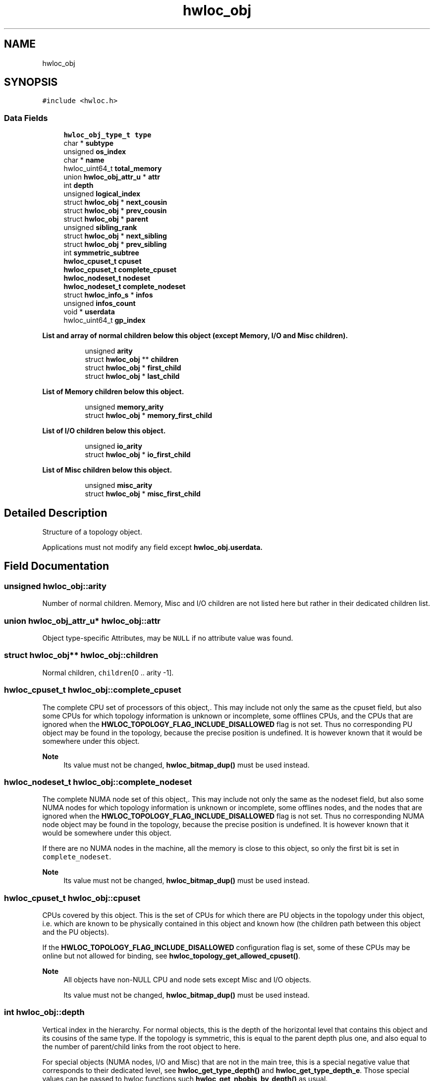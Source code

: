 .TH "hwloc_obj" 3 "Version 2.11.0" "Hardware Locality (hwloc)" \" -*- nroff -*-
.ad l
.nh
.SH NAME
hwloc_obj
.SH SYNOPSIS
.br
.PP
.PP
\fC#include <hwloc\&.h>\fP
.SS "Data Fields"

.in +1c
.ti -1c
.RI "\fBhwloc_obj_type_t\fP \fBtype\fP"
.br
.ti -1c
.RI "char * \fBsubtype\fP"
.br
.ti -1c
.RI "unsigned \fBos_index\fP"
.br
.ti -1c
.RI "char * \fBname\fP"
.br
.ti -1c
.RI "hwloc_uint64_t \fBtotal_memory\fP"
.br
.ti -1c
.RI "union \fBhwloc_obj_attr_u\fP * \fBattr\fP"
.br
.ti -1c
.RI "int \fBdepth\fP"
.br
.ti -1c
.RI "unsigned \fBlogical_index\fP"
.br
.ti -1c
.RI "struct \fBhwloc_obj\fP * \fBnext_cousin\fP"
.br
.ti -1c
.RI "struct \fBhwloc_obj\fP * \fBprev_cousin\fP"
.br
.ti -1c
.RI "struct \fBhwloc_obj\fP * \fBparent\fP"
.br
.ti -1c
.RI "unsigned \fBsibling_rank\fP"
.br
.ti -1c
.RI "struct \fBhwloc_obj\fP * \fBnext_sibling\fP"
.br
.ti -1c
.RI "struct \fBhwloc_obj\fP * \fBprev_sibling\fP"
.br
.ti -1c
.RI "int \fBsymmetric_subtree\fP"
.br
.ti -1c
.RI "\fBhwloc_cpuset_t\fP \fBcpuset\fP"
.br
.ti -1c
.RI "\fBhwloc_cpuset_t\fP \fBcomplete_cpuset\fP"
.br
.ti -1c
.RI "\fBhwloc_nodeset_t\fP \fBnodeset\fP"
.br
.ti -1c
.RI "\fBhwloc_nodeset_t\fP \fBcomplete_nodeset\fP"
.br
.ti -1c
.RI "struct \fBhwloc_info_s\fP * \fBinfos\fP"
.br
.ti -1c
.RI "unsigned \fBinfos_count\fP"
.br
.ti -1c
.RI "void * \fBuserdata\fP"
.br
.ti -1c
.RI "hwloc_uint64_t \fBgp_index\fP"
.br
.in -1c
.PP
.RI "\fBList and array of normal children below this object (except Memory, I/O and Misc children)\&.\fP"
.br

.in +1c
.in +1c
.ti -1c
.RI "unsigned \fBarity\fP"
.br
.ti -1c
.RI "struct \fBhwloc_obj\fP ** \fBchildren\fP"
.br
.ti -1c
.RI "struct \fBhwloc_obj\fP * \fBfirst_child\fP"
.br
.ti -1c
.RI "struct \fBhwloc_obj\fP * \fBlast_child\fP"
.br
.in -1c
.in -1c
.PP
.RI "\fBList of Memory children below this object\&.\fP"
.br

.in +1c
.in +1c
.ti -1c
.RI "unsigned \fBmemory_arity\fP"
.br
.ti -1c
.RI "struct \fBhwloc_obj\fP * \fBmemory_first_child\fP"
.br
.in -1c
.in -1c
.PP
.RI "\fBList of I/O children below this object\&.\fP"
.br

.in +1c
.in +1c
.ti -1c
.RI "unsigned \fBio_arity\fP"
.br
.ti -1c
.RI "struct \fBhwloc_obj\fP * \fBio_first_child\fP"
.br
.in -1c
.in -1c
.PP
.RI "\fBList of Misc children below this object\&.\fP"
.br

.in +1c
.in +1c
.ti -1c
.RI "unsigned \fBmisc_arity\fP"
.br
.ti -1c
.RI "struct \fBhwloc_obj\fP * \fBmisc_first_child\fP"
.br
.in -1c
.in -1c
.SH "Detailed Description"
.PP 
Structure of a topology object\&. 

Applications must not modify any field except \fC\fBhwloc_obj\&.userdata\fP\fP\&. 
.SH "Field Documentation"
.PP 
.SS "unsigned hwloc_obj::arity"

.PP
Number of normal children\&. Memory, Misc and I/O children are not listed here but rather in their dedicated children list\&. 
.SS "union \fBhwloc_obj_attr_u\fP* hwloc_obj::attr"

.PP
Object type-specific Attributes, may be \fCNULL\fP if no attribute value was found\&. 
.SS "struct \fBhwloc_obj\fP** hwloc_obj::children"

.PP
Normal children, \fCchildren\fP[0 \&.\&. arity -1]\&. 
.SS "\fBhwloc_cpuset_t\fP hwloc_obj::complete_cpuset"

.PP
The complete CPU set of processors of this object,\&. This may include not only the same as the cpuset field, but also some CPUs for which topology information is unknown or incomplete, some offlines CPUs, and the CPUs that are ignored when the \fBHWLOC_TOPOLOGY_FLAG_INCLUDE_DISALLOWED\fP flag is not set\&. Thus no corresponding PU object may be found in the topology, because the precise position is undefined\&. It is however known that it would be somewhere under this object\&.
.PP
\fBNote\fP
.RS 4
Its value must not be changed, \fBhwloc_bitmap_dup()\fP must be used instead\&. 
.RE
.PP

.SS "\fBhwloc_nodeset_t\fP hwloc_obj::complete_nodeset"

.PP
The complete NUMA node set of this object,\&. This may include not only the same as the nodeset field, but also some NUMA nodes for which topology information is unknown or incomplete, some offlines nodes, and the nodes that are ignored when the \fBHWLOC_TOPOLOGY_FLAG_INCLUDE_DISALLOWED\fP flag is not set\&. Thus no corresponding NUMA node object may be found in the topology, because the precise position is undefined\&. It is however known that it would be somewhere under this object\&.
.PP
If there are no NUMA nodes in the machine, all the memory is close to this object, so only the first bit is set in \fCcomplete_nodeset\fP\&.
.PP
\fBNote\fP
.RS 4
Its value must not be changed, \fBhwloc_bitmap_dup()\fP must be used instead\&. 
.RE
.PP

.SS "\fBhwloc_cpuset_t\fP hwloc_obj::cpuset"

.PP
CPUs covered by this object\&. This is the set of CPUs for which there are PU objects in the topology under this object, i\&.e\&. which are known to be physically contained in this object and known how (the children path between this object and the PU objects)\&.
.PP
If the \fBHWLOC_TOPOLOGY_FLAG_INCLUDE_DISALLOWED\fP configuration flag is set, some of these CPUs may be online but not allowed for binding, see \fBhwloc_topology_get_allowed_cpuset()\fP\&.
.PP
\fBNote\fP
.RS 4
All objects have non-NULL CPU and node sets except Misc and I/O objects\&.
.PP
Its value must not be changed, \fBhwloc_bitmap_dup()\fP must be used instead\&. 
.RE
.PP

.SS "int hwloc_obj::depth"

.PP
Vertical index in the hierarchy\&. For normal objects, this is the depth of the horizontal level that contains this object and its cousins of the same type\&. If the topology is symmetric, this is equal to the parent depth plus one, and also equal to the number of parent/child links from the root object to here\&.
.PP
For special objects (NUMA nodes, I/O and Misc) that are not in the main tree, this is a special negative value that corresponds to their dedicated level, see \fBhwloc_get_type_depth()\fP and \fBhwloc_get_type_depth_e\fP\&. Those special values can be passed to hwloc functions such \fBhwloc_get_nbobjs_by_depth()\fP as usual\&. 
.SS "struct \fBhwloc_obj\fP* hwloc_obj::first_child"

.PP
First normal child\&. 
.SS "hwloc_uint64_t hwloc_obj::gp_index"

.PP
Global persistent index\&. Generated by hwloc, unique across the topology (contrary to os_index) and persistent across topology changes (contrary to logical_index)\&. Mostly used internally, but could also be used by application to identify objects\&. 
.SS "struct \fBhwloc_info_s\fP* hwloc_obj::infos"

.PP
Array of info attributes (name and value strings)\&. 
.SS "unsigned hwloc_obj::infos_count"

.PP
Size of infos array\&. 
.SS "unsigned hwloc_obj::io_arity"

.PP
Number of I/O children\&. These children are listed in \fCio_first_child\fP\&. 
.SS "struct \fBhwloc_obj\fP* hwloc_obj::io_first_child"

.PP
First I/O child\&. Bridges, PCI and OS devices are listed here (\fCio_arity\fP and \fCio_first_child\fP) instead of in the normal children list\&. See also \fBhwloc_obj_type_is_io()\fP\&. 
.SS "struct \fBhwloc_obj\fP* hwloc_obj::last_child"

.PP
Last normal child\&. 
.SS "unsigned hwloc_obj::logical_index"

.PP
Horizontal index in the whole list of similar objects, hence guaranteed unique across the entire machine\&. Could be a 'cousin_rank' since it's the rank within the 'cousin' list below Note that this index may change when restricting the topology or when inserting a group\&. 
.SS "unsigned hwloc_obj::memory_arity"

.PP
Number of Memory children\&. These children are listed in \fCmemory_first_child\fP\&. 
.SS "struct \fBhwloc_obj\fP* hwloc_obj::memory_first_child"

.PP
First Memory child\&. NUMA nodes and Memory-side caches are listed here (\fCmemory_arity\fP and \fCmemory_first_child\fP) instead of in the normal children list\&. See also \fBhwloc_obj_type_is_memory()\fP\&. A memory hierarchy starts from a normal CPU-side object (e\&.g\&. Package) and ends with NUMA nodes as leaves\&. There might exist some memory-side caches between them in the middle of the memory subtree\&. 
.SS "unsigned hwloc_obj::misc_arity"

.PP
Number of Misc children\&. These children are listed in \fCmisc_first_child\fP\&. 
.SS "struct \fBhwloc_obj\fP* hwloc_obj::misc_first_child"

.PP
First Misc child\&. Misc objects are listed here (\fCmisc_arity\fP and \fCmisc_first_child\fP) instead of in the normal children list\&. 
.SS "char* hwloc_obj::name"

.PP
Object-specific name if any\&. Mostly used for identifying OS devices and Misc objects where a name string is more useful than numerical indexes\&. 
.SS "struct \fBhwloc_obj\fP* hwloc_obj::next_cousin"

.PP
Next object of same type and depth\&. 
.SS "struct \fBhwloc_obj\fP* hwloc_obj::next_sibling"

.PP
Next object below the same parent (inside the same list of children)\&. 
.SS "\fBhwloc_nodeset_t\fP hwloc_obj::nodeset"

.PP
NUMA nodes covered by this object or containing this object\&. This is the set of NUMA nodes for which there are NUMA node objects in the topology under or above this object, i\&.e\&. which are known to be physically contained in this object or containing it and known how (the children path between this object and the NUMA node objects)\&.
.PP
In the end, these nodes are those that are close to the current object\&. Function \fBhwloc_get_local_numanode_objs()\fP may be used to list those NUMA nodes more precisely\&.
.PP
If the \fBHWLOC_TOPOLOGY_FLAG_INCLUDE_DISALLOWED\fP configuration flag is set, some of these nodes may be online but not allowed for allocation, see \fBhwloc_topology_get_allowed_nodeset()\fP\&.
.PP
If there are no NUMA nodes in the machine, all the memory is close to this object, so only the first bit may be set in \fCnodeset\fP\&.
.PP
\fBNote\fP
.RS 4
All objects have non-NULL CPU and node sets except Misc and I/O objects\&.
.PP
Its value must not be changed, \fBhwloc_bitmap_dup()\fP must be used instead\&. 
.RE
.PP

.SS "unsigned hwloc_obj::os_index"

.PP
OS-provided physical index number\&. It is not guaranteed unique across the entire machine, except for PUs and NUMA nodes\&. Set to HWLOC_UNKNOWN_INDEX if unknown or irrelevant for this object\&. 
.SS "struct \fBhwloc_obj\fP* hwloc_obj::parent"

.PP
Parent, \fCNULL\fP if root (Machine object) 
.SS "struct \fBhwloc_obj\fP* hwloc_obj::prev_cousin"

.PP
Previous object of same type and depth\&. 
.SS "struct \fBhwloc_obj\fP* hwloc_obj::prev_sibling"

.PP
Previous object below the same parent (inside the same list of children)\&. 
.SS "unsigned hwloc_obj::sibling_rank"

.PP
Index in parent's \fCchildren\fP[] array\&. Or the index in parent's Memory, I/O or Misc children list\&. 
.SS "char* hwloc_obj::subtype"

.PP
Subtype string to better describe the type field\&. 
.SS "int hwloc_obj::symmetric_subtree"

.PP
Set if the subtree of normal objects below this object is symmetric, which means all normal children and their children have identical subtrees\&. Memory, I/O and Misc children are ignored\&.
.PP
If set in the topology root object, lstopo may export the topology as a synthetic string\&. 
.SS "hwloc_uint64_t hwloc_obj::total_memory"

.PP
Total memory (in bytes) in NUMA nodes below this object\&. 
.SS "\fBhwloc_obj_type_t\fP hwloc_obj::type"

.PP
Type of object\&. 
.SS "void* hwloc_obj::userdata"

.PP
Application-given private data pointer, initialized to \fCNULL\fP, use it as you wish\&. See \fBhwloc_topology_set_userdata_export_callback()\fP in \fBhwloc/export\&.h\fP if you wish to export this field to XML\&. 

.SH "Author"
.PP 
Generated automatically by Doxygen for Hardware Locality (hwloc) from the source code\&.
